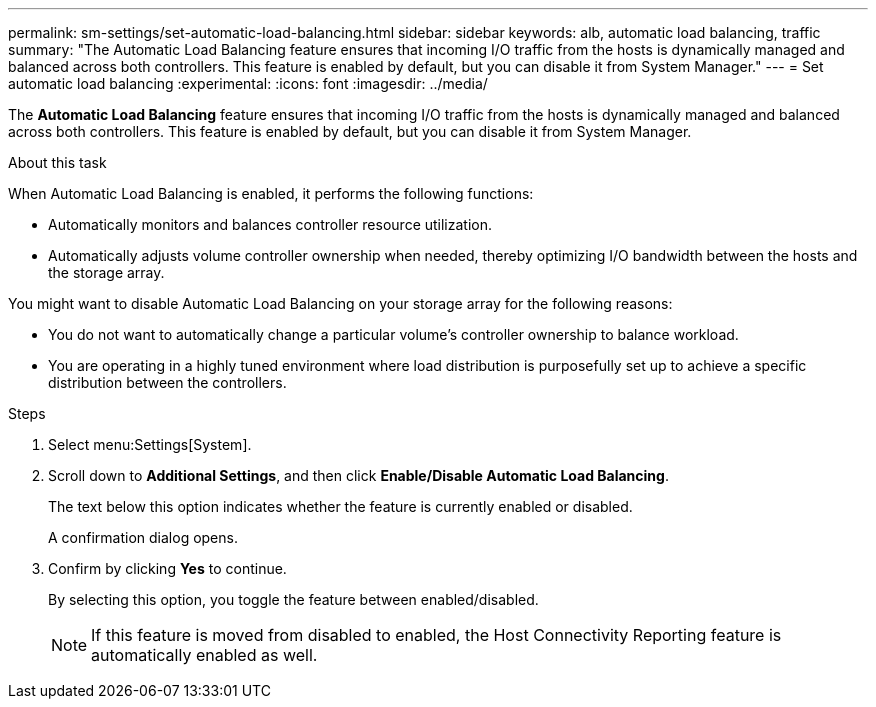 ---
permalink: sm-settings/set-automatic-load-balancing.html
sidebar: sidebar
keywords: alb, automatic load balancing, traffic
summary: "The Automatic Load Balancing feature ensures that incoming I/O traffic from the hosts is dynamically managed and balanced across both controllers. This feature is enabled by default, but you can disable it from System Manager."
---
= Set automatic load balancing
:experimental:
:icons: font
:imagesdir: ../media/

[.lead]
The *Automatic Load Balancing* feature ensures that incoming I/O traffic from the hosts is dynamically managed and balanced across both controllers. This feature is enabled by default, but you can disable it from System Manager.

.About this task

When Automatic Load Balancing is enabled, it performs the following functions:

* Automatically monitors and balances controller resource utilization.
* Automatically adjusts volume controller ownership when needed, thereby optimizing I/O bandwidth between the hosts and the storage array.

You might want to disable Automatic Load Balancing on your storage array for the following reasons:

* You do not want to automatically change a particular volume's controller ownership to balance workload.
* You are operating in a highly tuned environment where load distribution is purposefully set up to achieve a specific distribution between the controllers.

.Steps

. Select menu:Settings[System].
. Scroll down to *Additional Settings*, and then click *Enable/Disable Automatic Load Balancing*.
+
The text below this option indicates whether the feature is currently enabled or disabled.
+
A confirmation dialog opens.

. Confirm by clicking *Yes* to continue.
+
By selecting this option, you toggle the feature between enabled/disabled.
+
[NOTE]
====
If this feature is moved from disabled to enabled, the Host Connectivity Reporting feature is automatically enabled as well.
====
